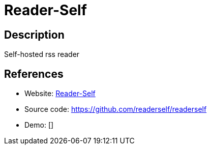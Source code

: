 = Reader-Self

:Name:          Reader-Self
:Language:      Reader-Self
:License:       GPL-3.0
:Topic:         Feed Readers
:Category:      
:Subcategory:   

// END-OF-HEADER. DO NOT MODIFY OR DELETE THIS LINE

== Description

Self-hosted rss reader

== References

* Website: http://readerself.com/[Reader-Self]
* Source code: https://github.com/readerself/readerself[https://github.com/readerself/readerself]
* Demo: []
